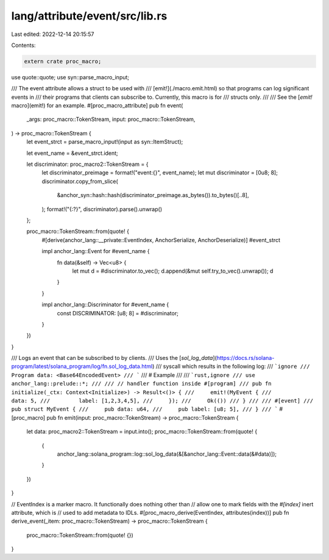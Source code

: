 lang/attribute/event/src/lib.rs
===============================

Last edited: 2022-12-14 20:15:57

Contents:

.. code-block:: rs

    extern crate proc_macro;

use quote::quote;
use syn::parse_macro_input;

/// The event attribute allows a struct to be used with
/// [emit!](./macro.emit.html) so that programs can log significant events in
/// their programs that clients can subscribe to. Currently, this macro is for
/// structs only.
///
/// See the [`emit!` macro](emit!) for an example.
#[proc_macro_attribute]
pub fn event(
    _args: proc_macro::TokenStream,
    input: proc_macro::TokenStream,
) -> proc_macro::TokenStream {
    let event_strct = parse_macro_input!(input as syn::ItemStruct);

    let event_name = &event_strct.ident;

    let discriminator: proc_macro2::TokenStream = {
        let discriminator_preimage = format!("event:{}", event_name);
        let mut discriminator = [0u8; 8];
        discriminator.copy_from_slice(
            &anchor_syn::hash::hash(discriminator_preimage.as_bytes()).to_bytes()[..8],
        );
        format!("{:?}", discriminator).parse().unwrap()
    };

    proc_macro::TokenStream::from(quote! {
        #[derive(anchor_lang::__private::EventIndex, AnchorSerialize, AnchorDeserialize)]
        #event_strct

        impl anchor_lang::Event for #event_name {
            fn data(&self) -> Vec<u8> {
                let mut d = #discriminator.to_vec();
                d.append(&mut self.try_to_vec().unwrap());
                d
            }
        }

        impl anchor_lang::Discriminator for #event_name {
            const DISCRIMINATOR: [u8; 8] = #discriminator;
        }
    })
}

/// Logs an event that can be subscribed to by clients.
/// Uses the [`sol_log_data`](https://docs.rs/solana-program/latest/solana_program/log/fn.sol_log_data.html)
/// syscall which results in the following log:
/// ```ignore
/// Program data: <Base64EncodedEvent>
/// ```
/// # Example
///
/// ```rust,ignore
/// use anchor_lang::prelude::*;
///
/// // handler function inside #[program]
/// pub fn initialize(_ctx: Context<Initialize>) -> Result<()> {
///     emit!(MyEvent {
///         data: 5,
///         label: [1,2,3,4,5],
///     });
///     Ok(())
/// }
///
/// #[event]
/// pub struct MyEvent {
///     pub data: u64,
///     pub label: [u8; 5],
/// }
/// ```
#[proc_macro]
pub fn emit(input: proc_macro::TokenStream) -> proc_macro::TokenStream {
    let data: proc_macro2::TokenStream = input.into();
    proc_macro::TokenStream::from(quote! {
        {
            anchor_lang::solana_program::log::sol_log_data(&[&anchor_lang::Event::data(&#data)]);
        }
    })
}

// EventIndex is a marker macro. It functionally does nothing other than
// allow one to mark fields with the `#[index]` inert attribute, which is
// used to add metadata to IDLs.
#[proc_macro_derive(EventIndex, attributes(index))]
pub fn derive_event(_item: proc_macro::TokenStream) -> proc_macro::TokenStream {
    proc_macro::TokenStream::from(quote! {})
}


